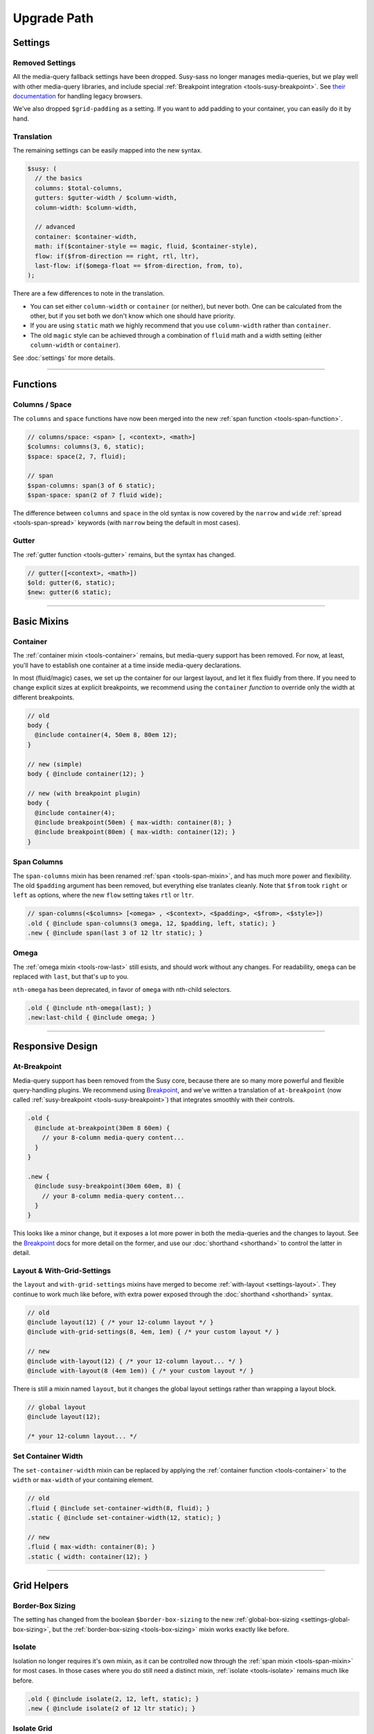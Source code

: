 Upgrade Path
============

Settings
--------

Removed Settings
~~~~~~~~~~~~~~~~

All the media-query fallback settings have been dropped.
Susy-sass no longer manages media-queries,
but we play well with other media-query libraries,
and include special
:ref:`Breakpoint integration <tools-susy-breakpoint>`.
See `their documentation`_ for handling legacy browsers.

.. _`their documentation`: https://github.com/Team-Sass/breakpoint/wiki/Basic-Media-Queries

We've also dropped ``$grid-padding`` as a setting.
If you want to add padding to your container,
you can easily do it by hand.


Translation
~~~~~~~~~~~

The remaining settings can be easily mapped
into the new syntax.

.. code-block:: scss

  $susy: (
    // the basics
    columns: $total-columns,
    gutters: $gutter-width / $column-width,
    column-width: $column-width,

    // advanced
    container: $container-width,
    math: if($container-style == magic, fluid, $container-style),
    flow: if($from-direction == right, rtl, ltr),
    last-flow: if($omega-float == $from-direction, from, to),
  );

There are a few differences to note in the translation.

- You can set either ``column-width`` or ``container`` (or neither),
  but never both.
  One can be calculated from the other,
  but if you set both we don't know which one should have priority.
- If you are using ``static`` math
  we highly recommend that you use ``column-width``
  rather than ``container``.
- The old ``magic`` style can be achieved
  through a combination of ``fluid`` math
  and a width setting (either ``column-width`` or ``container``).

See :doc:`settings` for more details.


-------------------------------------------------------------------------

Functions
---------

Columns / Space
~~~~~~~~~~~~~~~

The ``columns`` and ``space`` functions
have now been merged into the new
:ref:`span function <tools-span-function>`.

.. code-block:: scss

  // columns/space: <span> [, <context>, <math>]
  $columns: columns(3, 6, static);
  $space: space(2, 7, fluid);

  // span
  $span-columns: span(3 of 6 static);
  $span-space: span(2 of 7 fluid wide);

The difference between ``columns`` and ``space``
in the old syntax
is now covered by the ``narrow`` and ``wide``
:ref:`spread <tools-span-spread>` keywords
(with ``narrow`` being the default in most cases).

Gutter
~~~~~~

The :ref:`gutter function <tools-gutter>` remains,
but the syntax has changed.

.. code-block:: scss

  // gutter([<context>, <math>])
  $old: gutter(6, static);
  $new: gutter(6 static);


-------------------------------------------------------------------------

Basic Mixins
------------

Container
~~~~~~~~~

The :ref:`container mixin <tools-container>` remains,
but media-query support has been removed.
For now, at least,
you'll have to establish one container at a time
inside media-query declarations.

In most (fluid/magic) cases,
we set up the container for our largest layout,
and let it flex fluidly from there.
If you need to change explicit sizes at explicit breakpoints,
we recommend using the ``container`` *function*
to override only the width at different breakpoints.

.. code-block:: scss

  // old
  body {
    @include container(4, 50em 8, 80em 12);
  }

  // new (simple)
  body { @include container(12); }

  // new (with breakpoint plugin)
  body {
    @include container(4);
    @include breakpoint(50em) { max-width: container(8); }
    @include breakpoint(80em) { max-width: container(12); }
  }

Span Columns
~~~~~~~~~~~~

The ``span-columns`` mixin has been renamed
:ref:`span <tools-span-mixin>`,
and has much more power and flexibility.
The old ``$padding`` argument has been removed,
but everything else tranlates cleanly.
Note that ``$from`` took ``right`` or ``left`` as options,
where the new ``flow`` setting takes ``rtl`` or ``ltr``.

.. code-block:: scss

  // span-columns(<$columns> [<omega> , <$context>, <$padding>, <$from>, <$style>])
  .old { @include span-columns(3 omega, 12, $padding, left, static); }
  .new { @include span(last 3 of 12 ltr static); }

Omega
~~~~~

The :ref:`omega mixin <tools-row-last>` still esists,
and should work without any changes.
For readability, ``omega`` can be replaced with ``last``,
but that's up to you.

``nth-omega`` has been deprecated,
in favor of ``omega`` with nth-child selectors.

.. code-block:: scss

  .old { @include nth-omega(last); }
  .new:last-child { @include omega; }


-------------------------------------------------------------------------

Responsive Design
-----------------

At-Breakpoint
~~~~~~~~~~~~~

Media-query support has been removed from the Susy core,
because there are so many more powerful and flexible
query-handling plugins.
We recommend using `Breakpoint`_,
and we've written a translation of ``at-breakpoint``
(now called :ref:`susy-breakpoint <tools-susy-breakpoint>`)
that integrates smoothly with their controls.

.. code-block:: scss

  .old {
    @include at-breakpoint(30em 8 60em) {
      // your 8-column media-query content...
    }
  }

  .new {
    @include susy-breakpoint(30em 60em, 8) {
      // your 8-column media-query content...
    }
  }

This looks like a minor change,
but it exposes a lot more power in both the media-queries
and the changes to layout.
See the `Breakpoint`_ docs for more detail on the former,
and use our :doc:`shorthand <shorthand>` to control the latter
in detail.

.. _Breakpoint: http://breakpoint-sass.com/

Layout & With-Grid-Settings
~~~~~~~~~~~~~~~~~~~~~~~~~~~

the ``layout`` and ``with-grid-settings`` mixins
have merged to become :ref:`with-layout <settings-layout>`.
They continue to work much like before,
with extra power exposed
through the :doc:`shorthand <shorthand>` syntax.

.. code-block:: scss

  // old
  @include layout(12) { /* your 12-column layout */ }
  @include with-grid-settings(8, 4em, 1em) { /* your custom layout */ }

  // new
  @include with-layout(12) { /* your 12-column layout... */ }
  @include with-layout(8 (4em 1em)) { /* your custom layout */ }

There is still a mixin named ``layout``,
but it changes the global layout settings
rather than wrapping a layout block.

.. code-block:: scss

  // global layout
  @include layout(12);

  /* your 12-column layout... */

Set Container Width
~~~~~~~~~~~~~~~~~~~

The ``set-container-width`` mixin
can be replaced by applying the
:ref:`container function <tools-container>`
to the ``width`` or ``max-width`` of your containing element.

.. code-block:: scss

  // old
  .fluid { @include set-container-width(8, fluid); }
  .static { @include set-container-width(12, static); }

  // new
  .fluid { max-width: container(8); }
  .static { width: container(12); }


-------------------------------------------------------------------------

Grid Helpers
------------

Border-Box Sizing
~~~~~~~~~~~~~~~~~

The setting has changed
from the boolean ``$border-box-sizing``
to the new :ref:`global-box-sizing <settings-global-box-sizing>`,
but the :ref:`border-box-sizing <tools-box-sizing>` mixin
works exactly like before.

Isolate
~~~~~~~

Isolation no longer requires it's own mixin,
as it can be controlled now through the
:ref:`span mixin <tools-span-mixin>` for most cases.
In those cases where you do still need a distinct mixin,
:ref:`isolate <tools-isolate>` remains much like before.

.. code-block:: scss

  .old { @include isolate(2, 12, left, static); }
  .new { @include isolate(2 of 12 ltr static); }

Isolate Grid
~~~~~~~~~~~~

the ``isolate-grid`` mixin has been renamed
:ref:`gallery <tools-gallery>`,
but is very similar in use.

.. code-block:: scss

  .gallery-old { @include isolate-grid(3, 12, child, left, fluid); }
  .gallery-new { @include gallery(3 of 12 left fluid, child); }

Only the ``selector`` argument remains split off from the others.

Margins and Padding
~~~~~~~~~~~~~~~~~~~

All the margin and padding mixins —
``pre``, ``post``, ``push``, ``pull``,
``prefix``, ``suffix``, ``pad``, ``squish`` —
remain unchanged,
except that we now use the :doc:`shorthand syntax <shorthand>`
in place of all the arguments.

See the new
:ref:`margins / padding <tools-margin>` documentation
for details.

Bleed
~~~~~

Besides upgrading to the new shorthand,
the :ref:`bleed <tools-bleed>` mixin now also supports
:abbr:`TRBL (Top Right Bottom Left)` syntax
for applying to different sides,
along with ``bleed-x`` and ``bleed-y`` shortcuts
for horizontal and vertical bleed.

.. code-block:: scss

  .old { @include bleed(2, left right); }
  .new { @include bleed-x(2); }

Susy Grid Background
~~~~~~~~~~~~~~~~~~~~

This has been renamed :ref:`show-grid <tools-show-grid>`,
and otherwise remains intact.

Reset-Columns / Remove-Omega
~~~~~~~~~~~~~~~~~~~~~~~~~~~~

Susy One included ``reset-columns``
and ``remove-omega``,
but both have been deprecated.
Rather than removing styles,
override them with the desired behavior.
The :ref:`full <tools-row-full>` and :ref:`span <tools-span-mixin>`
mixins should give you everything you need
for overriding spans and omegas, respectively.
